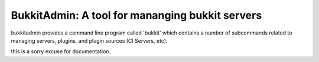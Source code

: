 ************************************************
BukkitAdmin: A tool for mananging bukkit servers
************************************************

bukkitadmin provides a command line program called 'bukkit' which contains a number of subcommands related to managing servers, plugins, and plugin sources (CI Servers, etc).

this is a sorry excuse for documentation.



